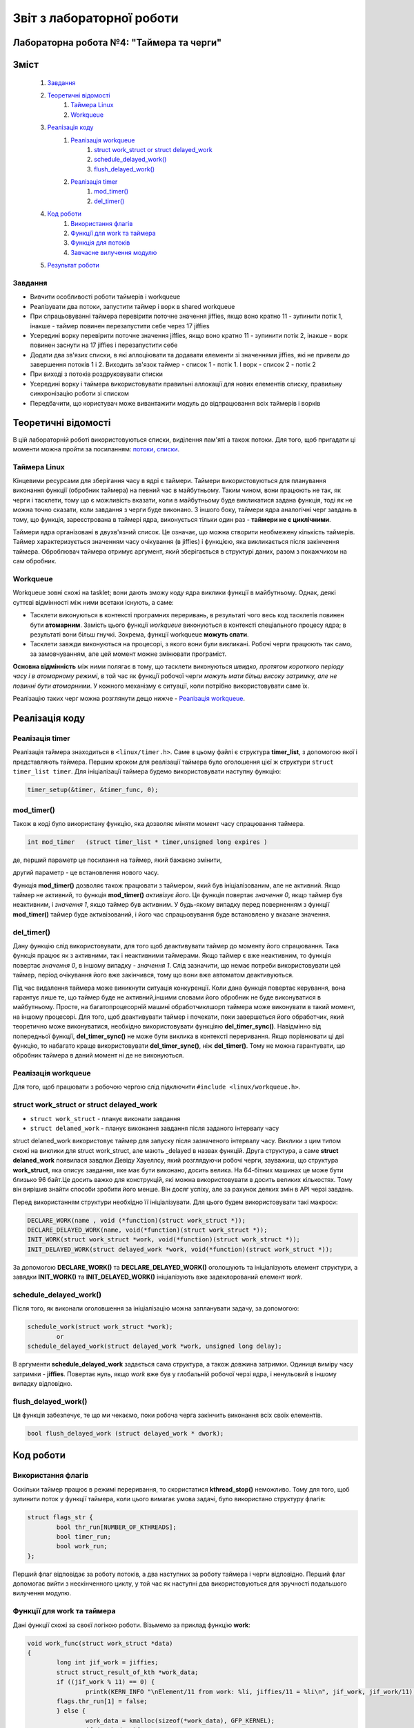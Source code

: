 .. Деякі ідеї було запозичено із звіту Олександра Острянка: https://github.com/AlexOstrianko/kpi-embedded-linux-course/tree/master/dk62_ostrianko/lab4_delayed_work

==========================
Звіт з лабораторної роботи
==========================
Лабораторна робота №4: "Таймера та черги"
________________________________

Зміст
_____

	#. `Завдання`_
	#. `Теоретичні відомості`_
		#. `Таймера Linux`_
		#. `Workqueue`_
	#. `Реалізація коду`_
		#. `Реалізація workqueue`_
			#. `struct work_struct or struct delayed_work`_
			#. `schedule_delayed_work()`_
			#. `flush_delayed_work()`_
		#. `Реалізація timer`_
			#. `mod_timer()`_
			#. `del_timer()`_
	#. `Код роботи`_
			#. `Використання флагів`_
			#. `Функції для work та таймера`_
			#. `Функція для потоків`_
			#. `Завчасне вилучення модулю`_
	#. `Результат роботи`_
Завдання
~~~~~~~~

* Вивчити особливості роботи таймерів і workqueue

* Реалізувати два потоки, запустити таймер і ворк в shared workqueue

* При спрацьовуванні таймера перевірити поточне значення jiffies, якщо воно кратно 11 - зупинити потік 1, інакше - таймер повинен перезапустити себе через 17 jiffies

* Усередині ворку перевірити поточне значення jiffies, якщо воно кратно 11 - зупинити потік 2, інакше - ворк повинен заснути на 17 jiffies і перезапустити себе

* Додати два зв'язих списки, в які аллоціювати та додавати елементи зі значеннями jiffies, які не привели до завершення потоків 1 і 2. Виходить зв'язок таймер - список 1 - потік 1. І ворк - список 2 - потік 2

* При виході з потоків роздруковувати списки

* Усередині ворку і таймера використовувати правильні аллокації для нових елементів списку, правильну синхронізацію роботи зі списком

* Передбачити, що користувач може вивантажити модуль до відпрацювання всіх таймерів і ворків

Теоретичні відомості
____________________

В цій лабораторній роботі використовуються списки, виділення пам'яті а також потоки. Для того, щоб пригадати ці моменти можна пройти за посиланням: `потоки, списки <https://github.com/kpi-keoa/kpi-embedded-linux-course/tree/master/dk62_dovzhenko/lab3_kernel_threads>`_.

Таймера Linux 
~~~~~~~~~~~~~

Кінцевими ресурсами для зберігання часу в ядрі є таймери. Таймери використовуються для планування виконання функції (обробник таймера) на певний час в майбутньому. Таким чином, вони працюють не так, як черги і тасклети, тому що є можливість вказати, коли в майбутньому буде викликатися задана функція, тоді як не можна точно сказати, коли завдання з черги буде виконано. З іншого боку, таймери ядра аналогічні черг завдань в тому, що функція, зареєстрована в таймері ядра, виконується тільки один раз - **таймери не є циклічними**.

Таймери ядра організовані в двухв'язний список. Це означає, що можна створити необмежену кількість таймерів. Таймер характеризується значенням часу очікування (в jiffies) і функцією, яка викликається після закінчення таймера. Оброблювач таймера отримує аргумент, який зберігається в структурі даних, разом з покажчиком на сам обробник.


Workqueue
~~~~~~~~~

Workqueue зовні схожі на tasklet; вони дають зможу коду ядра виклики функції в майбутньому. Однак, деякі суттєві відмінності між ними всетаки існують, а саме:

* Тасклети виконуються в контексті програмних переривань, в результаті чого весь код тасклетів повинен бути **атомарним**. Замість цього функції *workqueue* виконуються в контексті спеціального процесу ядра; в результаті вони більш гнучкі. Зокрема, функції workqueue **можуть спати**.

* Тасклети завжди виконуються на процесорі, з якого вони були викликані. Робочі черги працюють так само, за замовчуванням, але цей момент можне змінювати програміст.

**Основна відмінність** між ними полягає в тому, що тасклети виконуються *швидко, протягом короткого періоду часу і в атомарному режимі*, в той час як функції робочої черги *можуть мати більш високу затримку, але не повинні бути атомарними*. У кожного механізму є ситуації, коли потрібно використовувати саме їх.

Реалізацію таких черг можна розглянути дещо нижче - `Реалізація workqueue`_.

Реалізація коду
________________

Реалізація timer
~~~~~~~~~~~~~~~~

Реалізація таймера знаходиться в ``<linux/timer.h>``. Саме в цьому файлі є структура **timer_list**, з допомогою якої і представляють таймера.
Першим кроком для реалізації таймера було оголошення цієї ж структури ``struct timer_list timer``.
Для ініціалізації таймера будемо використовувати наступну функцію:

.. code-block:: c

	timer_setup(&timer, &timer_func, 0);


mod_timer()
~~~~~~~~~~~

Також в коді було використану функцію, яка дозволяє міняти момент часу спрацювання таймера.

.. code-block:: c

	int mod_timer	(struct timer_list * timer,unsigned long expires )	

де, перший параметр це посилання на таймер, який бажаєно змінити,

другий параметр - це встановлення нового часу.

Функція **mod_timer()** дозволяє також працювати з таймером, який був ініціалізованим, але не активний. Якщо таймер не активний, то функція **mod_timer()** *активізує його*. Ця функція повертає *значення 0*, якщо таймер був неактивним, і *значення 1*, якщо таймер був активним. У будь-якому випадку перед поверненням з функції **mod_timer()** таймер буде активізований, і його час спрацьовування буде встановлено у вказане значення.

del_timer()
~~~~~~~~~~~

Дану функцію слід використовувати, для того щоб деактивувати таймер до моменту його спрацювання. Така функція працює як з активними, так і неактивними таймерами. Якщо таймер є вже неактивним, то функція повертає *значення 0*, в іншому випадку - *значення 1*. Слід зазначити, що немає потреби використовувати цей таймер, період очікування його вже закінчився, тому що вони вже автоматом деактивуються.


Під час видалення таймера може виникнути ситуація конкуренції. Коли дана функція повертає керування, вона гарантує лише те, що таймер буде не активний,іншими словами його обробник не буде виконуватися в майбутньому. Просте, на багатопроцесорній машині обработчиклшорп таймера може виконувати в такий момент, на іншому процесорі. 
Для того, щоб деактивувати таймер і почекати, поки завершеться його обработчик, який теоретично може виконуватися, необхідно використовувати функціяю **del_timer_sync()**.
Навідмінно від попередньої функції, **del_timer_sync()** не може бути виклика в контексті переривання.
Якщо порівнювати ці дві функцію, то набагато краще використовувати **del_timer_sync()**, ніж **del_timer()**. Тому не можна гарантувати, що обробник таймера в даний момент ні де не виконуються.

Реалізація workqueue
~~~~~~~~~~~~~~~~~~~~

Для того, щоб працювати з робочою чергою слід підключити ``#include <linux/workqueue.h>``.

struct work_struct or struct delayed_work
~~~~~~~~~~~~~~~~~~~~~~~~~~~~~~~~~~~~~~~~~

* ``struct work_struct`` - планує виконати завдання
* ``struct delaned_work`` - планує виконання завдання після заданого інтервалу часу

struct delaned_work використовує таймер для запуску після зазначеного інтервалу часу. Виклики з цим типом схожі на виклики для struct work_struct, але мають _delayed в назвах функцій.
Друга структура, а саме **struct delaned_work** появилася завдяки Девіду Хауеллсу, який розглядуючи робочі черги, зауважиш, що структура **work_struct**, яка описує завдання, яке має бути виконано, досить велика. На 64-бітних машинах це може бути близько 96 байт.Це досить важко для конструкцій, які можна використовувати в досить великих кількостях. Тому він вирішив знайти способи зробити його менше. Він досяг успіху, але за рахунок деяких змін в API черзі завдань. 

Перед використанням структури необхідно її ініціалізувати. Для цього будем використовувати такі макроси:

.. code-block:: c

	DECLARE_WORK(name , void (*function)(struct work_struct *));
	DECLARE_DELAYED_WORK(name, void(*function)(struct work_struct *));
	INIT_WORK(struct work_struct *work, void(*function)(struct work_struct *));
	INIT_DELAYED_WORK(struct delayed_work *work, void(*function)(struct work_struct *));

За допомогою **DECLARE_WORK()** та **DECLARE_DELAYED_WORK()** оголошують та ініціалізують елемент структури, а завядки **INIT_WORK()** та **INIT_DELAYED_WORK()** ініціалізують вже задеклорований елемент *work*.

schedule_delayed_work()
~~~~~~~~~~~~~~~~~~~~~~~

Після того, як виконали оголовшення за ініціалізацію можна запланувати задачу, за допомогою:

.. code-block:: c

	schedule_work(struct work_struct *work);
 		or
	schedule_delayed_work(struct delayed_work *work, unsigned long delay);

В аргументи **schedule_delayed_work** задається сама структура, а також довжина затримки. Одиниця виміру часу затримки - **jiffies**.
Повертає нуль, якщо *work* вже був у глобальній робочої черзі ядра, і ненульовий в іншому випадку відповідно.


flush_delayed_work()
~~~~~~~~~~~~~~~~~~~

Ця функція забезпечує, те що ми чекаємо, поки робоча черга закінчить виконання всіх своїх елементів.

.. code-block:: c

	bool flush_delayed_work (struct delayed_work * dwork);

Код роботи
___________

Використання флагів
~~~~~~~~~~~~~~~~~~~

Оскільки таймер працює в режимі переривання, то скористатися **kthread_stop()** неможливо. Тому для того, щоб зупинити поток у функції таймера, коли цього вимагає умова задачі, було використано структуру флагів:

.. code-block:: c

	struct flags_str {
		bool thr_run[NUMBER_OF_KTHREADS];
		bool timer_run;
		bool work_run;
	};
 
Перший флаг відповідає за роботу потоків, а два наступних за роботу таймера і черги відповідно. Перший флаг допомогає вийти  з нескінченного циклу, у той час як наступні два використовуються для зручності подальшого вилучення модулю.

Функції для work та таймера
~~~~~~~~~~~~~~~~~~~~~~~~~~
Дані функції схожі за своєї логікою роботи. Візьмемо за приклад функцію **work**:

.. code-block:: c

	void work_func(struct work_struct *data)
	{
		long int jif_work = jiffies;
		struct struct_result_of_kth *work_data;
		if ((jif_work % 11) == 0) {
			printk(KERN_INFO "\nElement/11 from work: %li, jiffies/11 = %li\n", jif_work, jif_work/11);
		flags.thr_run[1] = false;
		} else {
			work_data = kmalloc(sizeof(*work_data), GFP_KERNEL);
			if (work_data){
				work_data->cnt = jif_work;
				list_add(&work_data->list, &second_list.list);
			} else {
				printk(KERN_ERR "kmalloc didn`t allocate memory!\n");
				thr_run[1] = false;
			if (flags.work_run) {
				schedule_delayed_work(&work, 17);
			}
		}

	}

Завдяки цій функції буде виконуватися пошук **jiffies**, який кратний числу 11. За умовою лабораторної роботи, якщо відповідне число знайдеться, то потрібно зупинти відповідний поток, та вивести це значення в лог ядра. У функціх видно, що якщо число знайдено, тоді флаг, який відповідає за роботу першого потоку перейде у стан *false*. Якщо таке число не було знайдено, тоді функція добавляє наступний елемент у список, який відповідає за значення, що утворюються в другому потоці. Після цього за допомогою розглянутою вже функціїї `schedule_delayed_work()`_ виставляємо перезапуск ворка через **17 jiffies**.


Функція для потоків
~~~~~~~~~~~~~~~~~~~

.. code-block:: c

	int th_func(void *data)
	{
		if ((int *)data == 0) goto TIMER_KTH;
		if ((int *)data == 1) goto WORK_KTH;	
		TIMER_KTH:
			while (flags.thr_run[0]) {
				schedule();
			}
			struct struct_result_of_kth *temp_t = NULL;
			list_for_each_entry(temp_t, &(first_list.list), list) {
			printk(KERN_NOTICE "\tThread - %i. Timer elements list #%li!\n", 
				(int *)data, temp_t->cnt);
			}
			do_exit(1);
			return 0;
		WORK_KTH:
			while (flags.thr_run[1]) {
				schedule();
			}
			struct struct_result_of_kth *temp_w = NULL;
			list_for_each_entry(temp_w, &(second_list.list), list) {
				printk(KERN_NOTICE "\tThread - %i. Work elements list #%li!\n", 
					(int *)data, temp_w->cnt);
			}
			do_exit(1);
			return 0;
		}
	
Перший кроком буде те що, за допомогою флагу, який відповідає за роботу потоків **thr_run** відбувається робота нескінченого циклу **while**, за допомогою якого відбувається передача прав на виконання для іншиї процесорів. Це використовується для того, щоб затримати наступне викоання функції для потоку, поки не настав потрібний час.

для подальних дій потрібно, щоб програма розуміла з який саме потоком вона працює, оскільки їх є два, як вже вказано в умові: один відповідає за таймер, інший за ворк. Тому коли відбувається запуск потоків, передається і його номер:

.. code-block:: c

	for (int i = 0; i < NUMBER_OF_KTHREADS; i ++) {
			kthreads_ptr[i] = kthread_run(&th_func, (void *)i, "thread_%i", i);
			flags.thr_run[i] = true;
	}

Відповідно, знаючи номер ми переходимо до частини функції яка відповідає за обраний процес. 
Ці частини схожі, і вони виконують вивід списку значень, які не є краткі 11.

Завчасне вилучення модулю
~~~~~~~~~~~~~~~~~~~~~~~~~

Може виникнути ситуація, коли користувач вигружає модуль до того, як таймер та ворк знайшли значення **jiffies**, яке кратне 11. 
В даному випадку необхідно вручну виставити відповідні флажки завершення потоків, таймеру та ворку, та дочекатися іх завершення.

.. code-block:: c

	for ( int i = 0; i < NUMBER_OF_KTHREADS; i++) {
		if (flags.thr_run[i]) {
			flags.thr_run[i] = false;
			kthread_stop(kthreads_ptr[i]);
		}
	}

	if (flags.work_run) {
		flags.work_run = false;
		while (flush_delayed_work(&work));
	}
	
	if (flags.timer_run) {
		flags.timer_run = false;
		del_timer_sync(&timer);
	}


Виставляємо флаг для потоку у стан **false** для того, щоб потоки могли закінчитися.

Результат роботи
________________

На рисунку нижче продемонсровано результат роботи. 
Видно, що знайдено число для таймера і для ворка, яке кратне 11, а також виведено список значень, які не підійшли під заданому умову.


.. image:: img/result.jpg


